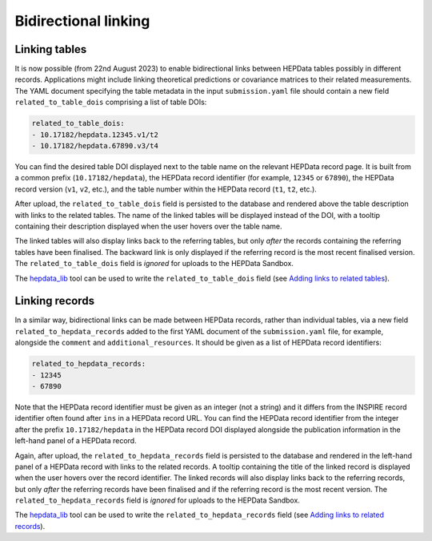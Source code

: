 Bidirectional linking
=====================

Linking tables
--------------

It is now possible (from 22nd August 2023) to enable bidirectional links between HEPData tables possibly in different
records.  Applications might include linking theoretical predictions or covariance matrices to their related
measurements.  The YAML document specifying the table metadata in the input ``submission.yaml`` file should contain a
new field ``related_to_table_dois`` comprising a list of table DOIs:

.. code-block:: yaml

   related_to_table_dois:
   - 10.17182/hepdata.12345.v1/t2
   - 10.17182/hepdata.67890.v3/t4

You can find the desired table DOI displayed next to the table name on the relevant HEPData record page.  It is built
from a common prefix (``10.17182/hepdata``), the HEPData record identifier (for example, ``12345`` or ``67890``), the
HEPData record version (``v1``, ``v2``, etc.), and the table number within the HEPData record (``t1``, ``t2``, etc.).

After upload, the ``related_to_table_dois`` field is persisted to the database and rendered above the table description
with links to the related tables.  The name of the linked tables will be displayed instead of the DOI, with a tooltip
containing their description displayed when the user hovers over the table name.

The linked tables will also display links back to the referring tables, but only *after* the records containing the
referring tables have been finalised.  The backward link is only displayed if the referring record is the most
recent finalised version.  The ``related_to_table_dois`` field is *ignored* for uploads to the HEPData Sandbox.

The `hepdata_lib`_ tool can be used to write the ``related_to_table_dois`` field (see `Adding links to related tables
<https://hepdata-lib.readthedocs.io/en/latest/usage.html#adding-links-to-related-tables>`_).

.. _`hepdata_lib`: https://github.com/HEPData/hepdata_lib

Linking records
---------------

In a similar way, bidirectional links can be made between HEPData records, rather than individual tables, via a new
field ``related_to_hepdata_records`` added to the first YAML document of the ``submission.yaml`` file, for example,
alongside the ``comment`` and ``additional_resources``.  It should be given as a list of HEPData record identifiers:

.. code-block:: yaml

   related_to_hepdata_records:
   - 12345
   - 67890

Note that the HEPData record identifier must be given as an integer (not a string) and it differs from the INSPIRE
record identifier often found after ``ins`` in a HEPData record URL.  You can find the HEPData record identifier from
the integer after the prefix ``10.17182/hepdata`` in the HEPData record DOI displayed alongside the publication
information in the left-hand panel of a HEPData record.

Again, after upload, the ``related_to_hepdata_records`` field is persisted to the database and rendered in the
left-hand panel of a HEPData record with links to the related records.  A tooltip containing the title of the linked
record is displayed when the user hovers over the record identifier.  The linked records will also display links back
to the referring records, but only *after* the referring records have been finalised and if the referring record is the
most recent version.  The ``related_to_hepdata_records`` field is *ignored* for uploads to the HEPData Sandbox.

The `hepdata_lib`_ tool can be used to write the ``related_to_hepdata_records`` field (see `Adding links to related
records <https://hepdata-lib.readthedocs.io/en/latest/usage.html#adding-links-to-related-records>`_).